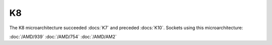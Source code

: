 ================
K8
================

The K8 microarchitecture succeeded :docs:`K7` and preceded :docs:`K10`.
Sockets using this microarchitecture:

:doc:`/AMD/939`
:doc:`/AMD/754`
:doc:`/AMD/AM2`